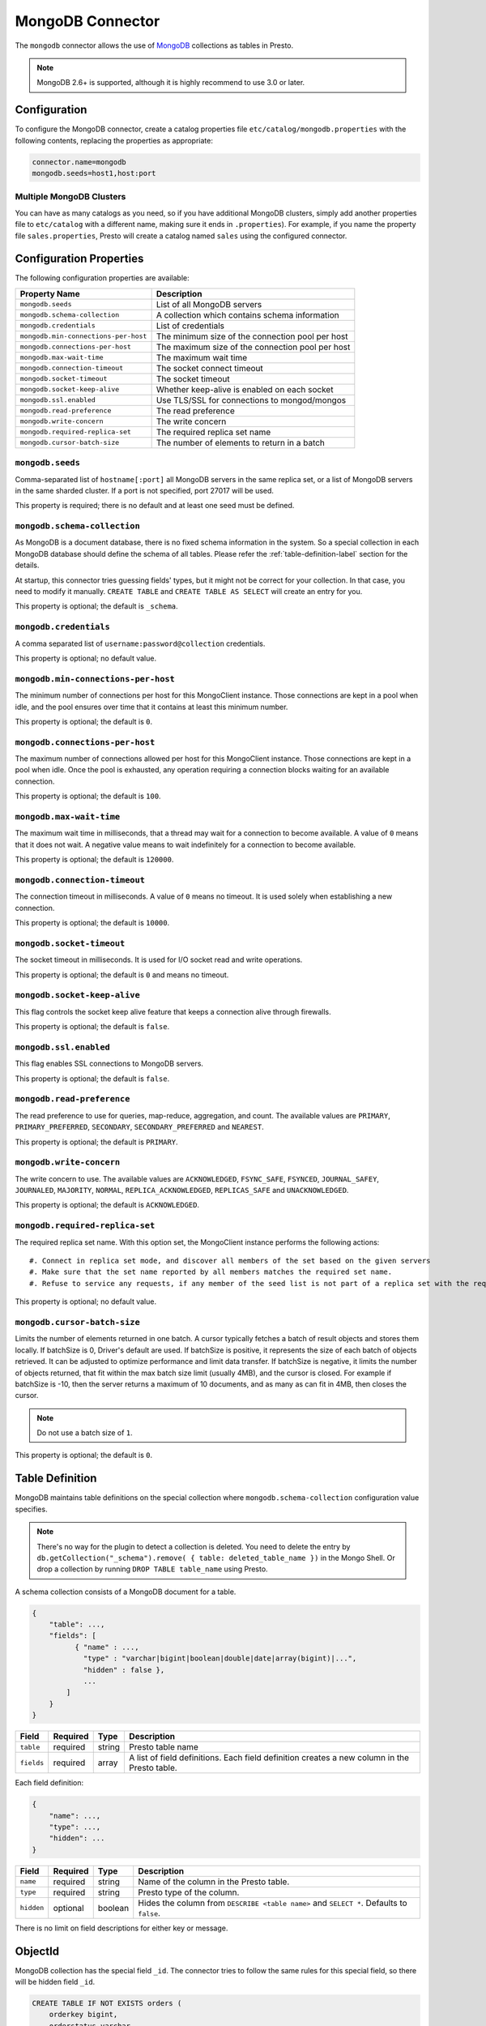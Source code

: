 =================
MongoDB Connector
=================

The ``mongodb`` connector allows the use of `MongoDB <https://www.mongodb.com/>`_ collections as tables in Presto.

.. note::

    MongoDB 2.6+ is supported, although it is highly recommend to use 3.0 or later.

Configuration
-------------

To configure the MongoDB connector, create a catalog properties file
``etc/catalog/mongodb.properties`` with the following contents,
replacing the properties as appropriate:

.. code-block:: none

    connector.name=mongodb
    mongodb.seeds=host1,host:port

Multiple MongoDB Clusters
^^^^^^^^^^^^^^^^^^^^^^^^^

You can have as many catalogs as you need, so if you have additional
MongoDB clusters, simply add another properties file to ``etc/catalog``
with a different name, making sure it ends in ``.properties``). For
example, if you name the property file ``sales.properties``, Presto
will create a catalog named ``sales`` using the configured connector.

Configuration Properties
------------------------

The following configuration properties are available:

===================================== ==============================================================
Property Name                         Description
===================================== ==============================================================
``mongodb.seeds``                     List of all MongoDB servers
``mongodb.schema-collection``         A collection which contains schema information
``mongodb.credentials``               List of credentials
``mongodb.min-connections-per-host``  The minimum size of the connection pool per host
``mongodb.connections-per-host``      The maximum size of the connection pool per host
``mongodb.max-wait-time``             The maximum wait time
``mongodb.connection-timeout``        The socket connect timeout
``mongodb.socket-timeout``            The socket timeout
``mongodb.socket-keep-alive``         Whether keep-alive is enabled on each socket
``mongodb.ssl.enabled``               Use TLS/SSL for connections to mongod/mongos
``mongodb.read-preference``           The read preference
``mongodb.write-concern``             The write concern
``mongodb.required-replica-set``      The required replica set name
``mongodb.cursor-batch-size``         The number of elements to return in a batch
===================================== ==============================================================

``mongodb.seeds``
^^^^^^^^^^^^^^^^^

Comma-separated list of ``hostname[:port]`` all MongoDB servers in the same replica set, or a list of MongoDB servers in the same sharded cluster. If a port is not specified, port 27017 will be used.

This property is required; there is no default and at least one seed must be defined.

``mongodb.schema-collection``
^^^^^^^^^^^^^^^^^^^^^^^^^^^^^

As MongoDB is a document database, there is no fixed schema information in the system. So a special collection in each MongoDB database should define the schema of all tables. Please refer the :ref:`table-definition-label` section for the details.

At startup, this connector tries guessing fields' types, but it might not be correct for your collection. In that case, you need to modify it manually. ``CREATE TABLE`` and ``CREATE TABLE AS SELECT`` will create an entry for you.

This property is optional; the default is ``_schema``.

``mongodb.credentials``
^^^^^^^^^^^^^^^^^^^^^^^

A comma separated list of ``username:password@collection`` credentials.

This property is optional; no default value.

``mongodb.min-connections-per-host``
^^^^^^^^^^^^^^^^^^^^^^^^^^^^^^^^^^^^

The minimum number of connections per host for this MongoClient instance. Those connections are kept in a pool when idle, and the pool ensures over time that it contains at least this minimum number.

This property is optional; the default is ``0``.

``mongodb.connections-per-host``
^^^^^^^^^^^^^^^^^^^^^^^^^^^^^^^^

The maximum number of connections allowed per host for this MongoClient instance. Those connections are kept in a pool when idle. Once the pool is exhausted, any operation requiring a connection blocks waiting for an available connection.

This property is optional; the default is ``100``.

``mongodb.max-wait-time``
^^^^^^^^^^^^^^^^^^^^^^^^^

The maximum wait time in milliseconds, that a thread may wait for a connection to become available.
A value of ``0`` means that it does not wait. A negative value means to wait indefinitely for a connection to become available.

This property is optional; the default is ``120000``.

``mongodb.connection-timeout``
^^^^^^^^^^^^^^^^^^^^^^^^^^^^^^

The connection timeout in milliseconds. A value of ``0`` means no timeout. It is used solely when establishing a new connection.

This property is optional; the default is ``10000``.

``mongodb.socket-timeout``
^^^^^^^^^^^^^^^^^^^^^^^^^^

The socket timeout in milliseconds. It is used for I/O socket read and write operations.

This property is optional; the default is ``0`` and means no timeout.

``mongodb.socket-keep-alive``
^^^^^^^^^^^^^^^^^^^^^^^^^^^^^

This flag controls the socket keep alive feature that keeps a connection alive through firewalls.

This property is optional; the default is ``false``.

``mongodb.ssl.enabled``
^^^^^^^^^^^^^^^^^^^^^^^^

This flag enables SSL connections to MongoDB servers.

This property is optional; the default is ``false``.

``mongodb.read-preference``
^^^^^^^^^^^^^^^^^^^^^^^^^^^

The read preference to use for queries, map-reduce, aggregation, and count.
The available values are ``PRIMARY``, ``PRIMARY_PREFERRED``, ``SECONDARY``, ``SECONDARY_PREFERRED`` and ``NEAREST``.

This property is optional; the default is ``PRIMARY``.

``mongodb.write-concern``
^^^^^^^^^^^^^^^^^^^^^^^^^

The write concern to use. The available values are
``ACKNOWLEDGED``, ``FSYNC_SAFE``, ``FSYNCED``, ``JOURNAL_SAFEY``, ``JOURNALED``, ``MAJORITY``,
``NORMAL``, ``REPLICA_ACKNOWLEDGED``, ``REPLICAS_SAFE`` and ``UNACKNOWLEDGED``.

This property is optional; the default is ``ACKNOWLEDGED``.

``mongodb.required-replica-set``
^^^^^^^^^^^^^^^^^^^^^^^^^^^^^^^^

The required replica set name. With this option set, the MongoClient instance performs the following actions::

#. Connect in replica set mode, and discover all members of the set based on the given servers
#. Make sure that the set name reported by all members matches the required set name.
#. Refuse to service any requests, if any member of the seed list is not part of a replica set with the required name.

This property is optional; no default value.

``mongodb.cursor-batch-size``
^^^^^^^^^^^^^^^^^^^^^^^^^^^^^^^^

Limits the number of elements returned in one batch. A cursor typically fetches a batch of result objects and stores them locally.
If batchSize is 0, Driver's default are used.
If batchSize is positive, it represents the size of each batch of objects retrieved. It can be adjusted to optimize performance and limit data transfer.
If batchSize is negative, it limits the number of objects returned, that fit within the max batch size limit (usually 4MB), and the cursor is closed. For example if batchSize is -10, then the server returns a maximum of 10 documents, and as many as can fit in 4MB, then closes the cursor.

.. note:: Do not use a batch size of ``1``.

This property is optional; the default is ``0``.

.. _table-definition-label:

Table Definition
----------------

MongoDB maintains table definitions on the special collection where ``mongodb.schema-collection`` configuration value specifies.

.. note::

    There's no way for the plugin to detect a collection is deleted.
    You need to delete the entry by ``db.getCollection("_schema").remove( { table: deleted_table_name })`` in the Mongo Shell.
    Or drop a collection by running ``DROP TABLE table_name`` using Presto.

A schema collection consists of a MongoDB document for a table.

.. code-block:: none

    {
        "table": ...,
        "fields": [
              { "name" : ...,
                "type" : "varchar|bigint|boolean|double|date|array(bigint)|...",
                "hidden" : false },
                ...
            ]
        }
    }

=============== ========= ============== =============================
Field           Required  Type           Description
=============== ========= ============== =============================
``table``       required  string         Presto table name
``fields``      required  array          A list of field definitions. Each field definition creates a new column in the Presto table.
=============== ========= ============== =============================

Each field definition:

.. code-block:: none

    {
        "name": ...,
        "type": ...,
        "hidden": ...
    }

=============== ========= ========= =============================
Field           Required  Type      Description
=============== ========= ========= =============================
``name``        required  string    Name of the column in the Presto table.
``type``        required  string    Presto type of the column.
``hidden``      optional  boolean   Hides the column from ``DESCRIBE <table name>`` and ``SELECT *``. Defaults to ``false``.
=============== ========= ========= =============================

There is no limit on field descriptions for either key or message.

ObjectId
--------

MongoDB collection has the special field ``_id``. The connector tries to follow the same rules for this special field, so there will be hidden field ``_id``.

.. code-block:: sql

    CREATE TABLE IF NOT EXISTS orders (
        orderkey bigint,
        orderstatus varchar,
        totalprice double,
        orderdate date
    );

    INSERT INTO orders VALUES(1, 'bad', 50.0, current_date);
    INSERT INTO orders VALUES(2, 'good', 100.0, current_date);
    SELECT _id, * FROM orders;

.. code-block:: none

                     _id                 | orderkey | orderstatus | totalprice | orderdate
    -------------------------------------+----------+-------------+------------+------------
     55 b1 51 63 38 64 d6 43 8c 61 a9 ce |        1 | bad         |       50.0 | 2015-07-23
     55 b1 51 67 38 64 d6 43 8c 61 a9 cf |        2 | good        |      100.0 | 2015-07-23
    (2 rows)

.. code-block:: sql

    SELECT _id, * FROM orders WHERE _id = ObjectId('55b151633864d6438c61a9ce');

.. code-block:: none

                     _id                 | orderkey | orderstatus | totalprice | orderdate
    -------------------------------------+----------+-------------+------------+------------
     55 b1 51 63 38 64 d6 43 8c 61 a9 ce |        1 | bad         |       50.0 | 2015-07-23
    (1 row)

.. note::

    Unfortunately, there is no way to represent ``_id`` fields more fancy like ``55b151633864d6438c61a9ce``.
